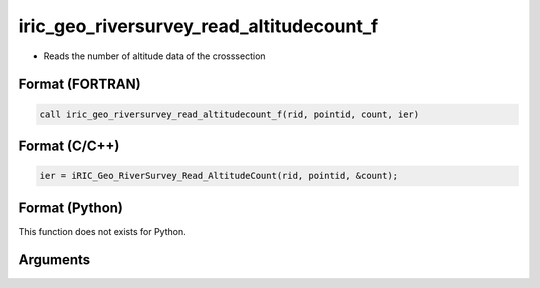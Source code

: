iric_geo_riversurvey_read_altitudecount_f
=========================================

-  Reads the number of altitude data of the crosssection

Format (FORTRAN)
------------------
.. code-block:: fortran

   call iric_geo_riversurvey_read_altitudecount_f(rid, pointid, count, ier)

Format (C/C++)
----------------
.. code-block:: c

   ier = iRIC_Geo_RiverSurvey_Read_AltitudeCount(rid, pointid, &count);

Format (Python)
----------------

This function does not exists for Python.

Arguments
---------

.. csv-table:: Arguments of iric_geo_riversurvey_read_altitudecount_f
   :file: iric_geo_riversurvey_read_altitudecount_f_args.csv
   :header-rows: 1

